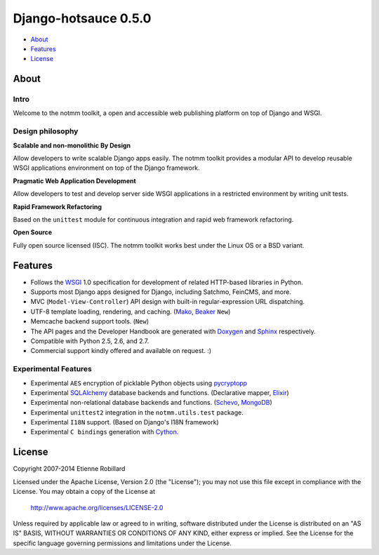 =======================
 Django-hotsauce 0.5.0
=======================

- About_
- Features_
- License_

About
=======

Intro
-----

Welcome to the notmm toolkit, a open and accessible web
publishing platform on top of Django and WSGI.

Design philosophy
-----------------

**Scalable and non-monolithic By Design**

Allow developers to write scalable Django apps easily. The notmm toolkit
provides a modular API to develop reusable WSGI applications 
environment on top of the Django framework.

.. Also backward compatible with legacy Django apps (0.96.3) and Django (1.3).

**Pragmatic Web Application Development**

Allow developers to test and develop server side WSGI applications in 
a restricted environment by writing unit tests.

**Rapid Framework Refactoring**

Based on the ``unittest`` module for continuous integration and
rapid web framework refactoring. 

**Open Source**

Fully open source licensed (ISC). The notmm toolkit works best
under the Linux OS or a BSD variant. 

Features
========

- Follows the `WSGI`_ 1.0 specification for development of related HTTP-based libraries in Python.
- Supports most Django apps designed for Django, including Satchmo, FeinCMS, and more.
- MVC (``Model-View-Controller``) API design with built-in regular-expression URL dispatching.
- UTF-8 template loading, rendering, and caching. (`Mako`_, `Beaker`_ ``New``)
- Memcache backend support tools. (``New``)
- The API pages and the Developer Handbook are generated with `Doxygen`_ and `Sphinx`_ respectively. 
- Compatible with Python 2.5, 2.6, and 2.7. 
- Commercial support kindly offered and available on request. :)

Experimental Features
---------------------

- Experimental ``AES`` encryption of picklable Python objects using `pycryptopp`_
- Experimental `SQLAlchemy`_ database backends and functions. (Declarative mapper, `Elixir`_)
- Experimental non-relational database backends and functions. (`Schevo`_, `MongoDB`_)
- Experimental ``unittest2`` integration in the ``notmm.utils.test`` package. 
- Experimental ``I18N`` support. (Based on Django's I18N framework) 
- Experimental ``C bindings`` generation with `Cython`_. 

License
=======
Copyright 2007-2014 Etienne Robillard

Licensed under the Apache License, Version 2.0 (the "License");
you may not use this file except in compliance with the License.
You may obtain a copy of the License at

    http://www.apache.org/licenses/LICENSE-2.0

Unless required by applicable law or agreed to in writing, software
distributed under the License is distributed on an "AS IS" BASIS,
WITHOUT WARRANTIES OR CONDITIONS OF ANY KIND, either express or implied.
See the License for the specific language governing permissions and
limitations under the License.

.. _WSGI: http://www.python.org/dev/peps/pep-0333/
.. _FastCGI: http://www.fastcgi.com/
.. _SQLAlchemy: http://www.sqlalchemy.org/
.. _Mako: http://www.makotemplates.org/
.. _Doxygen: http://www.stack.nl/~dimitri/doxygen/ 
.. _Elixir: http://elixir.ematia.de/trac/wiki/
.. _API pages: http://gthc.org/projects/notmm/refapi/
.. _Beaker: http://beaker.groovie.org/
.. _pycryptopp: http://allmydata.org/trac/pycryptopp/
.. _pickle: http://docs.python.org/library/pickle.html
.. _YAML: http://www.yaml.org/ 
.. _Schevo: http://www.schevo.org/
.. _MongoDB: http://www.mongodb.org/
.. _Cython: http://www.cython.org/
.. _Python: http://www.python.org/
.. _Django: http://www.djangoproject.org/
.. _DjangoBugfixes: https://gthc.org/wiki/DjangoBugfixes
.. _Sphinx: http://sphinx.pocoo.org/
.. _Developer Handbook: https://gthc.org/documentation/notmm/handbook/
